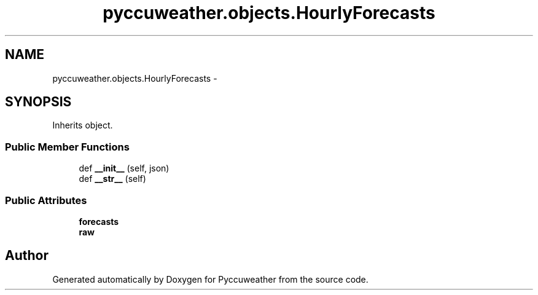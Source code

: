 .TH "pyccuweather.objects.HourlyForecasts" 3 "Sat Jul 4 2015" "Version 0.31" "Pyccuweather" \" -*- nroff -*-
.ad l
.nh
.SH NAME
pyccuweather.objects.HourlyForecasts \- 
.SH SYNOPSIS
.br
.PP
.PP
Inherits object\&.
.SS "Public Member Functions"

.in +1c
.ti -1c
.RI "def \fB__init__\fP (self, json)"
.br
.ti -1c
.RI "def \fB__str__\fP (self)"
.br
.in -1c
.SS "Public Attributes"

.in +1c
.ti -1c
.RI "\fBforecasts\fP"
.br
.ti -1c
.RI "\fBraw\fP"
.br
.in -1c

.SH "Author"
.PP 
Generated automatically by Doxygen for Pyccuweather from the source code\&.

